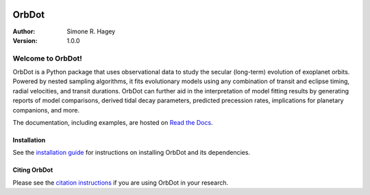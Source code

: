 |OrbDot Logo|

======
OrbDot
======
:Author: Simone R. Hagey
:Version: 1.0.0

.. |OrbDot Logo| image:: https://github.com/simonehagey/orbdot/blob/main/docs/source/_static/orbdot_logo.png?raw=true
   :width: 250px

.. image:: https://readthedocs.org/projects/orbdot/badge/?version=latest
   :target: https://orbdot.readthedocs.io/
   :alt: Documentation Status

.. image:: https://img.shields.io/badge/license-MIT-blue.svg
   :target: https://github.com/simonehagey/orbdot/blob/main/LICENSE
   :alt: License Information

Welcome to OrbDot!
==================

OrbDot is a Python package that uses observational data to study the secular (long-term) evolution of exoplanet orbits. Powered by nested sampling algorithms, it fits evolutionary models using any combination of transit and eclipse timing, radial velocities, and transit durations. OrbDot can further aid in the interpretation of model fitting results by generating reports of model comparisons, derived tidal decay parameters, predicted precession rates, implications for planetary companions, and more.

The documentation, including examples, are hosted on `Read the Docs <https://orbdot.readthedocs.io/>`__.

Installation
------------
See the `installation guide <https://orbdot.readthedocs.io/en/latest/installation.html>`__ for instructions on installing OrbDot and its dependencies.

Citing OrbDot
-------------
Please see the `citation instructions <https://orbdot.readthedocs.io/en/latest/citing-orbdot.html>`__ if you are using OrbDot in your research.
